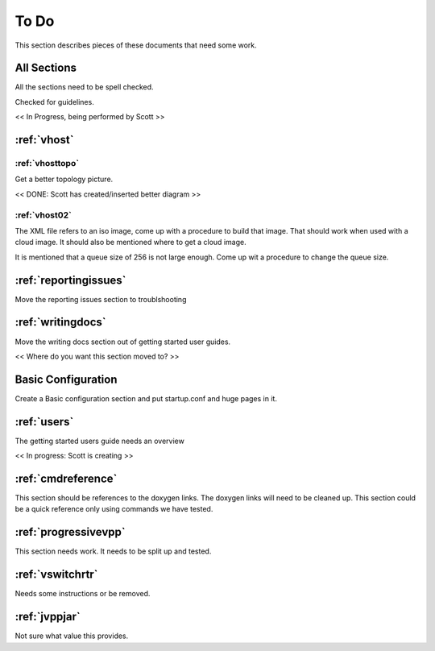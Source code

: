 .. _todo:

*****
To Do
*****

This section describes pieces of these documents that need some work.

All Sections
============

All the sections need to be spell checked.

Checked for guidelines.

<< In Progress, being performed by Scott >>

:ref:`vhost`
============

:ref:`vhosttopo`
----------------

Get a better topology picture.

<< DONE: Scott has created/inserted better diagram >>

:ref:`vhost02`
--------------

The XML file refers to an iso image, come up with a procedure to build that image.
That should work when used with a cloud image. It should also be mentioned where
to get a cloud image.

It is mentioned that a queue size of 256 is not large enough. Come up wit a procedure
to change the queue size.


:ref:`reportingissues`
======================

Move the reporting issues section to troublshooting

:ref:`writingdocs`
==================

Move the writing docs section out of getting started user guides.

<< Where do you want this section moved to? >>

Basic Configuration
===================

Create a Basic configuration section and put startup.conf and huge pages in it.

:ref:`users`
============

The getting started users guide needs an overview

<< In progress: Scott is creating >>

:ref:`cmdreference`
===================

This section should be references to the doxygen links. The doxygen links will need to be cleaned up.
This section could be a quick reference only using commands we have tested.

:ref:`progressivevpp`
=====================

This section needs work. It needs to be split up and tested.

:ref:`vswitchrtr`
=================

Needs some instructions or be removed.

:ref:`jvppjar`
==============

Not sure what value this provides.

